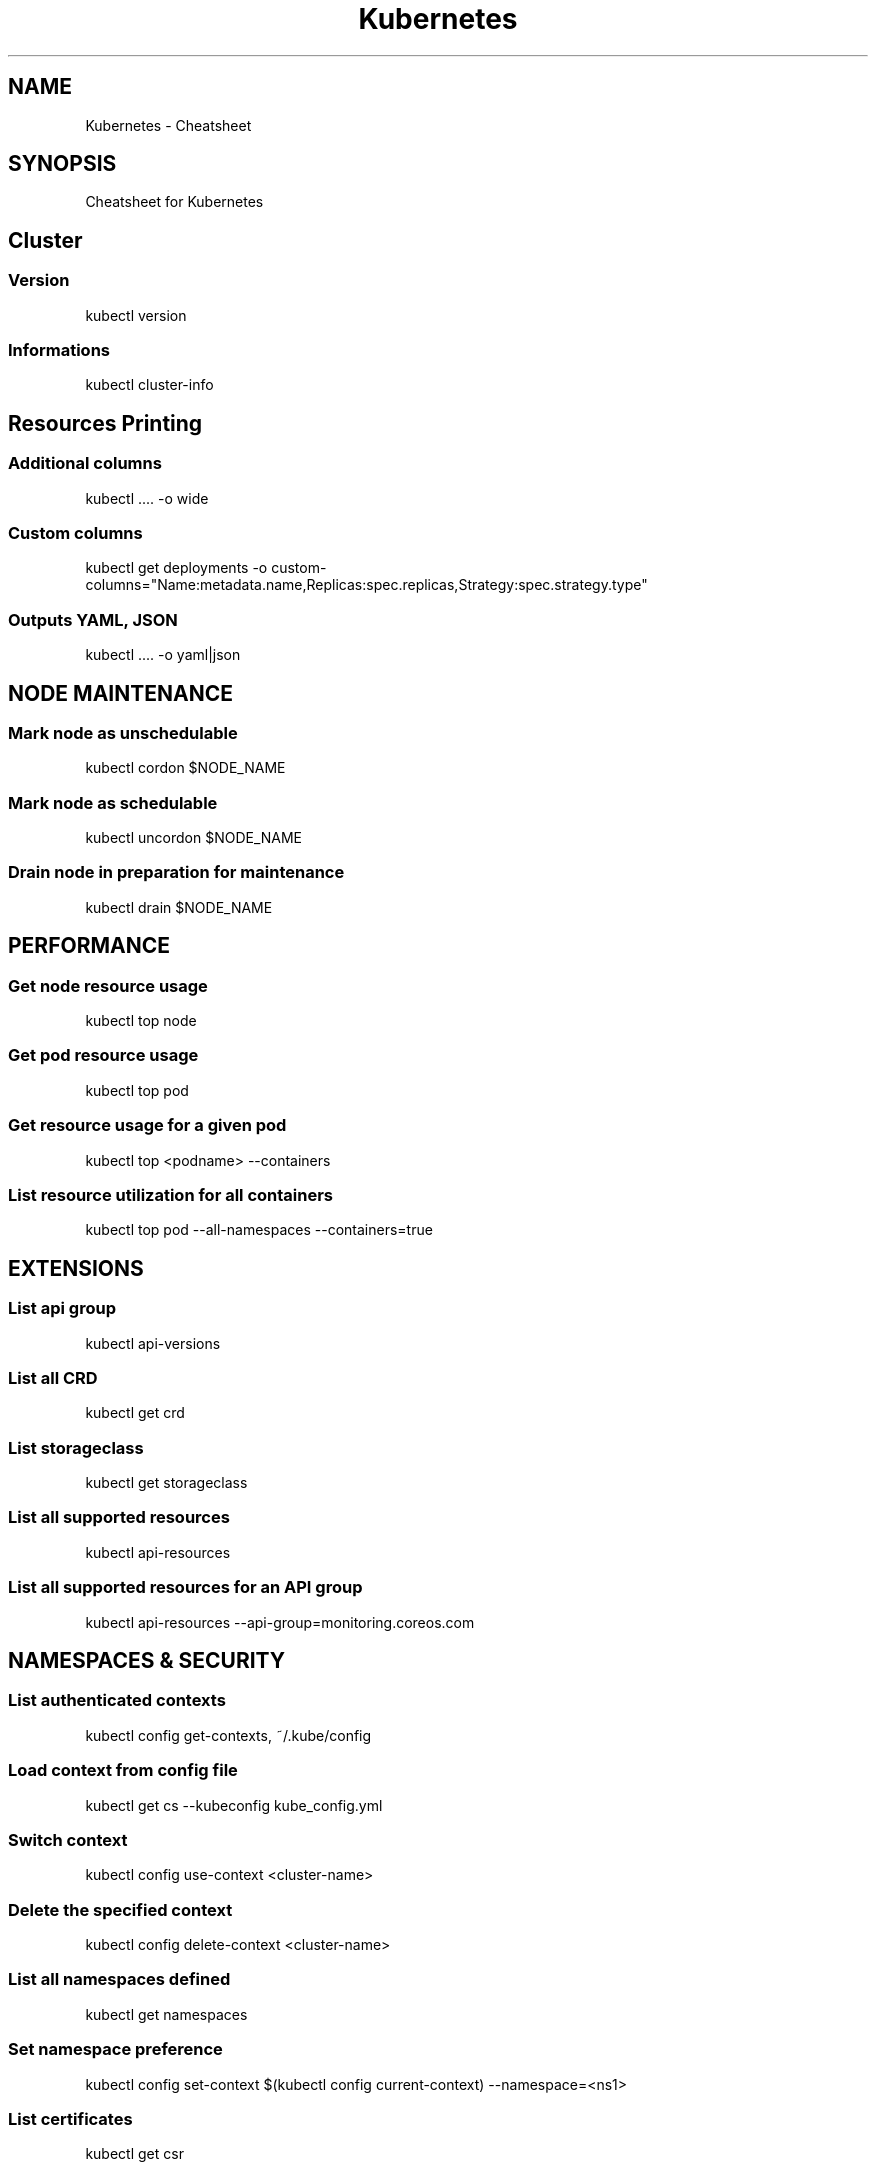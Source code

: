 .TH Kubernetes Cheatsheet 7 2019-03-22 "Kubernetes Cheatsheet" "Nicolas Lamirault"
.SH NAME
Kubernetes \- Cheatsheet
.SH SYNOPSIS
.PP
Cheatsheet for Kubernetes
.\" .SH NOTE
.\" .PP
.\" .SH DESCRIPTION
.\" .PP

.\" -------------------------------------------------------------------------

.SH Cluster

.SS Version
.PP
kubectl version

.SS Informations
.PP
kubectl cluster-info

.\" -------------------------------------------------------------------------

.SH Resources Printing

.SS Additional columns
.PP
kubectl .... -o wide

.SS Custom columns
.PP
kubectl get deployments -o custom-columns="Name:metadata.name,Replicas:spec.replicas,Strategy:spec.strategy.type"

.SS Outputs YAML, JSON
.PP
kubectl .... -o yaml|json

.\" -------------------------------------------------------------------------

.SH NODE MAINTENANCE

.SS Mark node as unschedulable
.PP
kubectl cordon $NODE_NAME

.SS Mark node as schedulable
.PP
kubectl uncordon $NODE_NAME

.SS Drain node in preparation for maintenance
.PP
kubectl drain $NODE_NAME

.\" -------------------------------------------------------------------------

.SH PERFORMANCE

.SS Get node resource usage
.PP
kubectl top node

.SS Get pod resource usage
.PP
kubectl top pod

.SS Get resource usage for a given pod
.PP
kubectl top <podname> --containers

.SS List resource utilization for all containers
.PP
kubectl top pod --all-namespaces --containers=true

.\" -------------------------------------------------------------------------

.SH EXTENSIONS

.SS List api group
.PP
kubectl api-versions

.SS List all CRD
.PP
kubectl get crd

.SS List storageclass
.PP
kubectl get storageclass

.SS List all supported resources
.PP
kubectl api-resources

.SS List all supported resources for an API group
.PP
kubectl api-resources --api-group=monitoring.coreos.com

.\" -------------------------------------------------------------------------

.SH NAMESPACES & SECURITY

.SS List authenticated contexts
.PP
kubectl config get-contexts, ~/.kube/config

.SS Load context from config file
.PP
kubectl get cs --kubeconfig kube_config.yml

.SS Switch context
.PP
kubectl config use-context <cluster-name>

.SS Delete the specified context
.PP
kubectl config delete-context <cluster-name>

.SS List all namespaces defined
.PP
kubectl get namespaces

.SS Set namespace preference
.PP
kubectl config set-context $(kubectl config current-context) --namespace=<ns1>

.SS List certificates
.PP
kubectl get csr

.\" -------------------------------------------------------------------------

.SH NETWORK

.SS Temporarily add a port-forwarding
.PP
kubectl port-forward redis-izl09 6379

.SS Add port-forwaring for deployment
.PP
kubectl port-forward deployment/redis-master 6379:6379

.SS Add port-forwaring for replicaset
.PP
kubectl port-forward rs/redis-master 6379:6379

.SS Add port-forwaring for service
.PP
kubectl port-forward svc/redis-master 6379:6379

.SS Get network policy
.PP
kubectl get NetworkPolicy

.\" -------------------------------------------------------------------------

.SH POD

.SS List all pods
.PP
kubectl get pods

.SS List pods for all namespace
.PP
kubectl get pods -all-namespaces

.SS List all critical pods
.PP
kubectl get -n kube-system pods -a

.SS List pods with more info
.PP
kubectl get pod -o wide, kubectl get pod/<pod-name> -o yaml

.SS Get pod info
.PP
kubectl describe pod/srv-mysql-server

.SS List all pods with labels
.PP
kubectl get pods --show-labels

.SS List running pods
.PP
kubectl get pods –field-selector=status.phase=Running

.SS Get Pod initContainer status
.PP
kubectl get pod --template '{{.status.initContainerStatuses}}' <pod-name>

.SS kubectl run command
.PP
kubectl exec -it -n “$ns” “$podname” – sh -c “echo $msg >>/dev/err.log”

.SS Watch pods
.PP
kubectl get pods -n wordpress --watch

.SS Get pod by selector
.PP
podname=$(kubectl get pods -n $namespace –selector=”app=syslog” -o jsonpath='{.items[*].metadata.name}’)

.SS List pods and containers
.PP
kubectl get pods -o=’custom-columns=PODS:.metadata.name,CONTAINERS:.spec.containers[*].name’

.SS List pods, containers and images
.PP
kubectl get pods -o=’custom-columns=PODS:.metadata.name,CONTAINERS:.spec.containers[*].name,Images:.spec.containers[*].image’

.\" -------------------------------------------------------------------------

.SH SERVICE

.SS List all services
.PP
kubectl get services

.SS List service endpoints
.PP
kubectl get endpoints

.SS Get service detail
.PP
kubectl get service nginx-service -o yaml

.SS Get service cluster ip
.PP
kubectl get service nginx-service -o go-template='{{.spec.clusterIP}}’

.SS Get service cluster port
.PP
kubectl get service nginx-service -o go-template='{{(index .spec.ports 0).port}}’

.SS Expose deployment as lb service
.PP
kubectl expose deployment/my-app --type=LoadBalancer --name=my-service

.SS Expose service as lb service
.PP
kubectl expose service/wordpress-1-svc --type=LoadBalancer --name=wordpress-lb

.\" -------------------------------------------------------------------------

.SH STATEFULSET

.SS List statefulset
.PP
kubectl get sts

.SS Delete statefulset only (not pods)
.PP
kubectl delete sts/<stateful_set_name> --cascade=false

.SS Scale statefulset
.PP
kubectl scale sts/<stateful_set_name> --replicas=5

.\" -------------------------------------------------------------------------

.SH VOLUMES

.SS List storage class
.PP
kubectl get storageclass

.SS Check the mounted volumes
.PP
kubectl exec storage ls /data

.SS Check persist volume
.PP
kubectl describe pv/pv0001

.SS Copy local file to pod
.PP
kubectl cp /tmp/my <some-namespace>/<some-pod>:/tmp/server

.SS Copy pod file to local
.PP
kubectl cp <some-namespace>/<some-pod>:/tmp/server /tmp/my

.\" -------------------------------------------------------------------------

.SH QUOTA & LIMITS & RESOURCES

.SS Customize resource definition
.PP
kubectl set resources deployment nginx -c=nginx --limits=cpu=200m,memory=512Mi

.SS List Resource Quota
.PP
kubectl get resourcequota

.SS List Limit Range
.PP
kubectl get limitrange

.SS Customize resource definition
.PP
kubectl set resources deployment nginx -c=nginx --limits=cpu=200m,memory=512Mi

.\" -------------------------------------------------------------------------

.SH SECRETS

.SS List secrets
.PP
kubectl get secrets --all-namespaces

.SS Create secret from cfg file
.PP
kubectl create secret generic db-user-pass --from-file=./username.txt

.\" -------------------------------------------------------------------------

.SH Documentation

.SS Look up resource specifications
.PP
kubectl explain resource[.field]... (--recursive)


.\" -------------------------------------------------------------------------

.SH SEE ALSO
.I \%https://kubernetes.io
.I \%https://kubectl.docs.kubernetes.io
